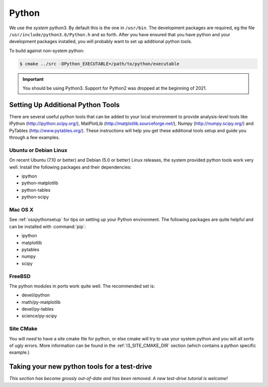 .. index:: python
   pair:   tool; python
   single: python; using alternate

.. highlight:: sh

.. index:: PythonTool
.. _PythonTool:


Python
======

We use the *system* python3.  By default this is the one in
``/usr/bin``.  The development packages are required, eg the file
``/usr/include/python3.6/Python.h`` and so forth.  After you have
ensured that you have python and your development packages installed,
you will probably want to set up additional python tools.

To build against non-system python:

.. code::

   $ cmake ../src -DPython_EXECUTABLE=/path/to/python/executable

.. important::

   You should be using Python3. Support for Python2 was dropped at the beginning of 2021.

Setting Up Additional Python Tools
----------------------------------

There are several useful python tools that can be added to your local
environment to provide analysis-level tools like IPython
(http://ipython.scipy.org/), MatPlotLib
(http://matplotlib.sourceforge.net/), Numpy (http://numpy.scipy.org/)
and PyTables (http://www.pytables.org/). These instructions will help
you get these additional tools setup and guide you through a few
examples.

Ubuntu or Debian Linux
^^^^^^^^^^^^^^^^^^^^^^

On recent Ubuntu (7.10 or better) and Debian (5.0 or better) Linux
releases, the system provided python tools work very well.  Install
the following packages and their dependencies:

* ipython
* python-matplotlib
* python-tables
* python-scipy

Mac OS X
^^^^^^^^

See :ref:`osxpythonsetup` for tips on setting up your Python environment. The
following packages are quite helpful and can be installed with :command:`pip`:

* ipython
* matplotlib
* pytables
* numpy
* scipy


FreeBSD
^^^^^^^

The python modules in ports work quite well. The recommended set is:

* devel/ipython
* math/py-matplotlib
* devel/py-tables
* science/py-scipy

Site CMake
^^^^^^^^^^

You will *need* to have a site cmake file for python, or else cmake
will try to use your system python and you will all sorts of ugly
errors.  More information can be found in the :ref:`I3_SITE_CMAKE_DIR`
section (which contains a python specific example.)

Taking your new python tools for a test-drive
---------------------------------------------

*This section has become grossly out-of-date and has been removed. A new test-drive tutorial is welcome!*
